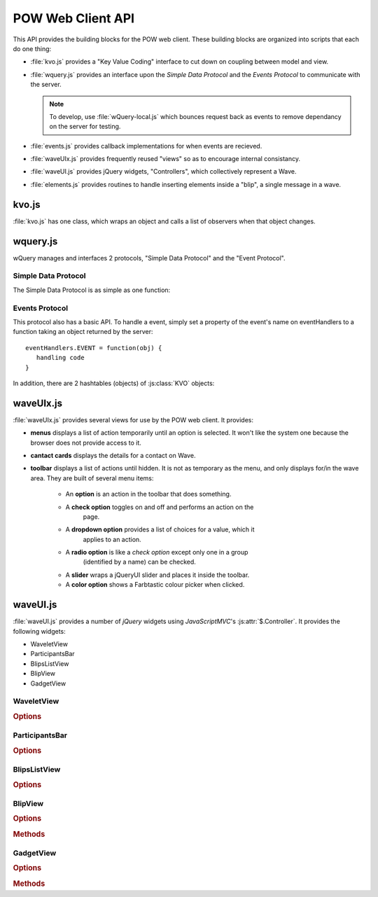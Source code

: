 POW Web Client API
******************

This API provides the building blocks for the POW web client. These building blocks are organized into scripts that each do one thing:

* :file:`kvo.js` provides a "Key Value Coding" interface to cut down on coupling between model and view. 

* :file:`wquery.js` provides an interface upon the *Simple Data Protocol* and the *Events Protocol* to communicate with the server.

  .. note:: To develop, use :file:`wQuery-local.js` which bounces request 
      back as events to remove dependancy on the server for testing.

* :file:`events.js` provides callback implementations for when events are recieved.

* :file:`waveUIx.js` provides frequently reused "views" so as to encourage internal consistancy.

* :file:`waveUI.js` provides jQuery widgets, "Controllers", which collectively represent a Wave.

* :file:`elements.js` provides routines to handle inserting elements inside a "blip", a single message in a wave.

kvo.js
======

:file:`kvo.js` has one class, which wraps an object and calls a list of observers when that object changes.

.. js:class:: KVO

   :param obj: The object to wrap all properties are wrapped.

   .. js:function:: get(key)

      :param key: The property or index to access.
      Returns a property of the wrapped object.

      :returns: KVO object or :js:class:`Integer`/:js:class:`String`.

   .. js:function:: set(obj)

      :param obj: The value to set the wrapped object to.
      Sets the wrapped object to a different value and notifies observers. 
      All properties of :js:data:`obj` are wrapped by :js:class:`KVO` 
      objects as well.

   .. js:function:: change(obj)

      Exactly like set except changes only changed properties, calling 
      appropriate observers.

   .. js:function:: observe(cb)

      :param cb: The :js:class:`Function` to be called when a change 
      occurs.

      :returns: :js:class:`Integer` object to be passed to 
         :js:attr:`KVO.unobserve` to remove :js:data:`cb` from observers.

   .. js:function:: unobserve(id)

      :param id: The :js:class:`Integer` returned by :js:attr:`KVO.observe` 
         when registering the function you wish to be removed from 
         the :js:class:`Array` of observers.

      Removes a function from the :js:class:`Array` of observers.

wquery.js
=========

wQuery manages and interfaces 2 protocols, "Simple Data Protocol" and the "Event Protocol". 

Simple Data Protocol
--------------------

The Simple Data Protocol is as simple as one function:

.. js:function:: sendOperations(...)
   
   Takes paramators in the form ``(operation, {key:value arguments}, 
   function(data) {handling code})``, representing all the operations to be 
   performed.

   Sends a Simple Data Protocol to the server via HTTP and calls 
   appropriate callbacks with the response.

Events Protocol
---------------

This protocol also has a basic API. To handle a event, simply set a property of the event's name on eventHandlers to a function taking an object returned by the server::

   eventHandlers.EVENT = function(obj) {
      handling code
   }

In addition, there are 2 hashtables (objects) of :js:class:`KVO` objects:

.. js:data:: wavelets

   Hashtable pairing wavelet IDs to :js:class:`KVO` objects wrapping JSON 
   objects returned by the server representing a wavelet (a wave or private 
   reply).

.. js:data:: blips

   Hashtable pairing blip IDs to :js:class:`KVO` objects wrapping JSON 
   objects returned by the server representing messages in a wavelet.

waveUIx.js
==========

:file:`waveUIx.js` provides several views for use by the POW web client. It provides:

* **menus** displays a list of action temporarily until an option is selected. It won't like the system one because the browser does not provide access to it.

* **cantact cards** displays the details for a contact on Wave.

* **toolbar** displays a list of actions until hidden. It is not as temporary as the menu, and only displays for/in the wave area. They are built of several menu items:

   * An **option** is an action in the toolbar that does something.

   * A **check option** toggles on and off and performs an action on the 
      page.

   * A **dropdown option** provides a list of choices for a value, which it 
      applies to an action.

   * A **radio option** is like a *check option* except only one in a group 
      (identified by a name) can be checked.

   * A **slider** wraps a jQueryUI slider and places it inside the toolbar.

   * A **color option** shows a Farbtastic colour picker when clicked.

waveUI.js
=========

:file:`waveUI.js` provides a number of *jQuery* widgets using *JavaScriptMVC*\'s :js:attr:`$.Controller`. It provides the following widgets:

* WaveletView

* ParticipantsBar

* BlipsListView

* BlipView

* GadgetView

WaveletView
-----------

.. rubric:: Options
 
ParticipantsBar
---------------

.. rubric:: Options

BlipsListView
-------------

.. rubric:: Options

BlipView
--------

.. rubric:: Options

.. rubric:: Methods

GadgetView
----------

.. rubric:: Options

.. rubric:: Methods